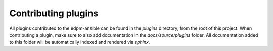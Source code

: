 Contributing plugins
--------------------

All plugins contributed to the edpm-ansible can be found in the
`plugins` directory, from the root of this project.
When contributing a plugin, make sure to also add documentation in the
`docs/source/plugins` folder. All documentation added to this folder will be
automatically indexed and rendered via `sphinx`.
